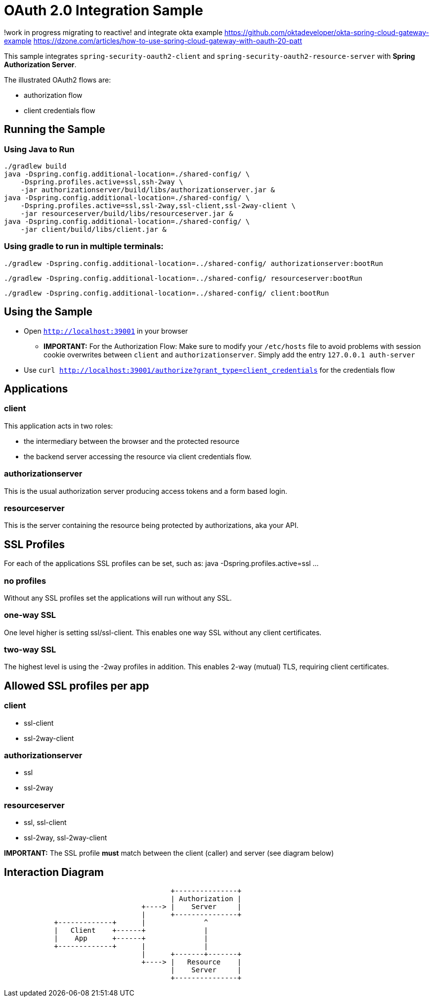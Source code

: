 = OAuth 2.0 Integration Sample

!work in progress migrating to reactive!
and integrate okta example
https://github.com/oktadeveloper/okta-spring-cloud-gateway-example
https://dzone.com/articles/how-to-use-spring-cloud-gateway-with-oauth-20-patt  

This sample integrates `spring-security-oauth2-client` and `spring-security-oauth2-resource-server` with *Spring Authorization Server*.

The illustrated OAuth2 flows are:

* authorization flow
* client credentials flow


== Running the Sample

=== Using Java to Run
[source]
----
./gradlew build
java -Dspring.config.additional-location=./shared-config/ \
    -Dspring.profiles.active=ssl,ssh-2way \
    -jar authorizationserver/build/libs/authorizationserver.jar &
java -Dspring.config.additional-location=./shared-config/ \
    -Dspring.profiles.active=ssl,ssl-2way,ssl-client,ssl-2way-client \
    -jar resourceserver/build/libs/resourceserver.jar &
java -Dspring.config.additional-location=./shared-config/ \
    -jar client/build/libs/client.jar &
----

=== Using gradle to run in multiple terminals:
[source]
----
./gradlew -Dspring.config.additional-location=../shared-config/ authorizationserver:bootRun
----

[source]
----
./gradlew -Dspring.config.additional-location=../shared-config/ resourceserver:bootRun
----

[source]
----
./gradlew -Dspring.config.additional-location=../shared-config/ client:bootRun
----

== Using the Sample

* Open `http://localhost:39001` in your browser
** *IMPORTANT:* For the Authorization Flow: Make sure to modify your `/etc/hosts` file to avoid problems with session cookie overwrites between `client` and `authorizationserver`. Simply add the entry `127.0.0.1	auth-server`
* Use `curl  http://localhost:39001/authorize?grant_type=client_credentials` for the credentials flow

== Applications
=== client
This application acts in two roles:

* the intermediary between the browser and the protected resource
* the backend server accessing the resource via client credentials flow.

=== authorizationserver
This is the usual authorization server producing access tokens and a form based login.

=== resourceserver
This is the server containing the resource being protected by authorizations, aka your API.


== SSL Profiles
For each of the applications SSL profiles can be set, such as:
java -Dspring.profiles.active=ssl ...

=== no profiles
Without any SSL profiles set the applications will run without any SSL.

=== one-way SSL
One level higher is setting ssl/ssl-client. This enables one way SSL without any client certificates.

=== two-way SSL
The highest level is using the -2way profiles in addition. This enables 2-way (mutual) TLS, requiring client certificates.

== Allowed SSL profiles per app

=== client
* ssl-client
* ssl-2way-client

=== authorizationserver
* ssl
* ssl-2way

=== resourceserver
* ssl, ssl-client
* ssl-2way, ssl-2way-client

*IMPORTANT:* The SSL profile *must* match between the client (caller) and server (see diagram below)


== Interaction Diagram
[ditaa]
....
                                        +---------------+
                                        | Authorization |
                                 +----> |    Server     |
                                 |      +---------------+
            +-------------+      |              ^
            |   Client    +------+              |
            |    App      +------+              |
            +-------------+      |              |
                                 |      +-------+-------+
                                 +----> |   Resource    |
                                        |    Server     |
                                        +---------------+
....